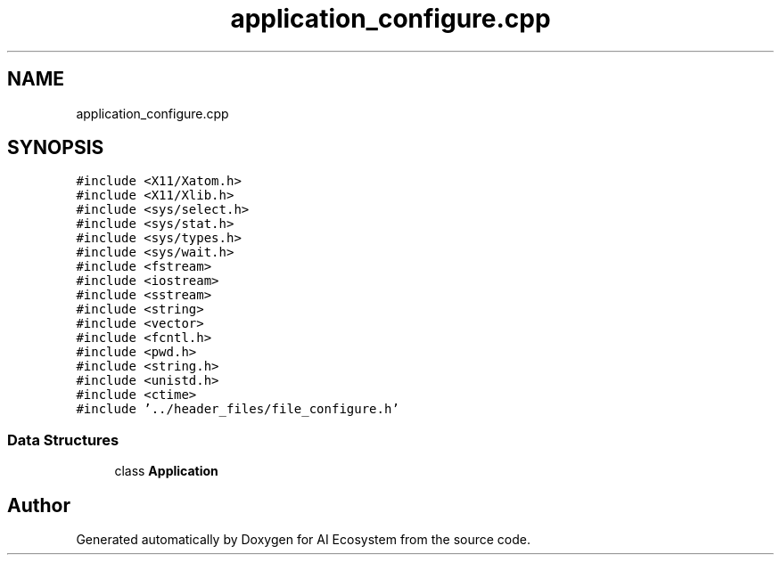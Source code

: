 .TH "application_configure.cpp" 3 "AI Ecosystem" \" -*- nroff -*-
.ad l
.nh
.SH NAME
application_configure.cpp
.SH SYNOPSIS
.br
.PP
\fC#include <X11/Xatom\&.h>\fP
.br
\fC#include <X11/Xlib\&.h>\fP
.br
\fC#include <sys/select\&.h>\fP
.br
\fC#include <sys/stat\&.h>\fP
.br
\fC#include <sys/types\&.h>\fP
.br
\fC#include <sys/wait\&.h>\fP
.br
\fC#include <fstream>\fP
.br
\fC#include <iostream>\fP
.br
\fC#include <sstream>\fP
.br
\fC#include <string>\fP
.br
\fC#include <vector>\fP
.br
\fC#include <fcntl\&.h>\fP
.br
\fC#include <pwd\&.h>\fP
.br
\fC#include <string\&.h>\fP
.br
\fC#include <unistd\&.h>\fP
.br
\fC#include <ctime>\fP
.br
\fC#include '\&.\&./header_files/file_configure\&.h'\fP
.br

.SS "Data Structures"

.in +1c
.ti -1c
.RI "class \fBApplication\fP"
.br
.in -1c
.SH "Author"
.PP 
Generated automatically by Doxygen for AI Ecosystem from the source code\&.
